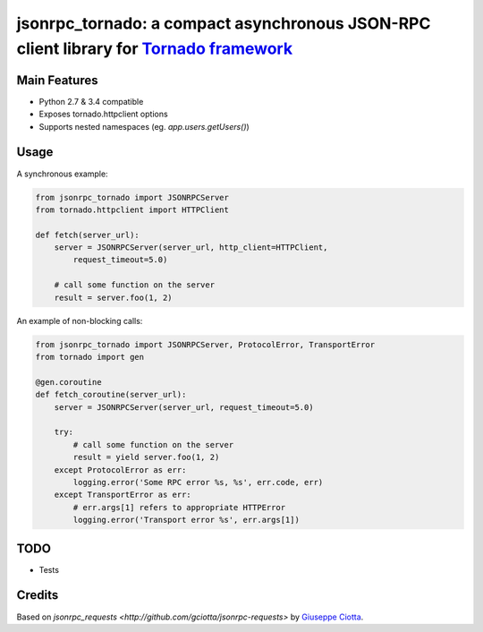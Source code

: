 jsonrpc_tornado: a compact asynchronous JSON-RPC client library for `Tornado framework <http://www.tornadoweb.org/>`_
=======================================================================================================

Main Features
-------------

* Python 2.7 & 3.4 compatible
* Exposes tornado.httpclient options
* Supports nested namespaces (eg. `app.users.getUsers()`)

Usage
-----
A synchronous example:

.. code-block:: python

    from jsonrpc_tornado import JSONRPCServer
    from tornado.httpclient import HTTPClient

    def fetch(server_url):
        server = JSONRPCServer(server_url, http_client=HTTPClient, 
            request_timeout=5.0)

        # call some function on the server
        result = server.foo(1, 2)


An example of non-blocking calls:

.. code-block:: python

    from jsonrpc_tornado import JSONRPCServer, ProtocolError, TransportError
    from tornado import gen

    @gen.coroutine
    def fetch_coroutine(server_url):
        server = JSONRPCServer(server_url, request_timeout=5.0)
                
        try:
            # call some function on the server 
            result = yield server.foo(1, 2)
        except ProtocolError as err:
            logging.error('Some RPC error %s, %s', err.code, err)
        except TransportError as err:
            # err.args[1] refers to appropriate HTTPError
            logging.error('Transport error %s', err.args[1])


TODO
----

* Tests


Credits
-------

Based on `jsonrpc_requests <http://github.com/gciotta/jsonrpc-requests>` by `Giuseppe Ciotta <gciotta@gmail.com>`_.

